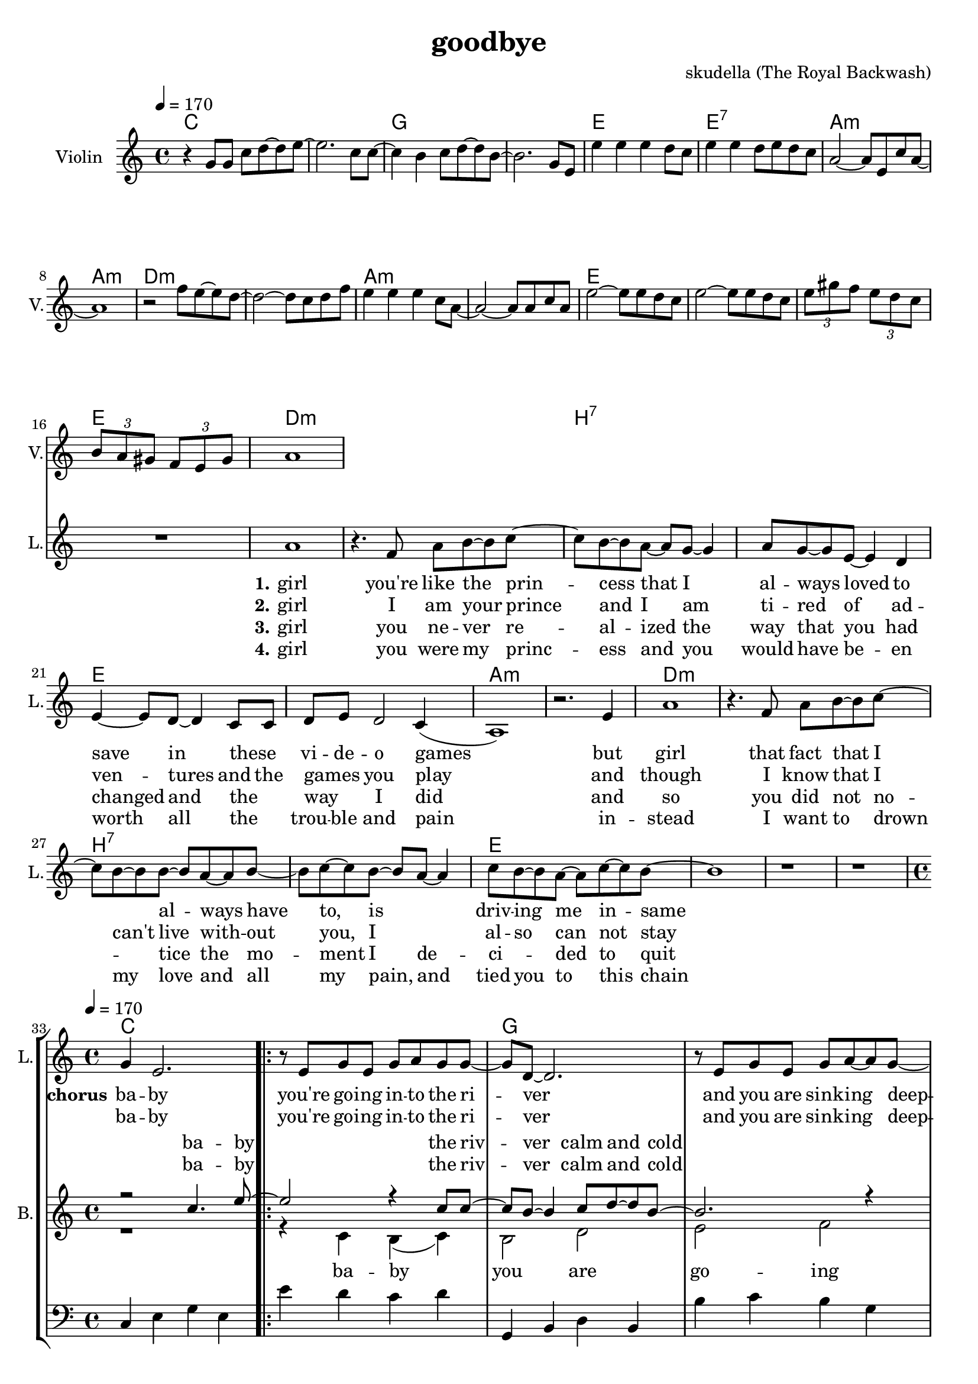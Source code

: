 \version "2.16.2"

\header {
  title = "goodbye"
  composer = "skudella (The Royal Backwash)"

}

global = {
  \key a \minor
  \time 4/4
  \tempo 4 = 170
}

harmonies = \chordmode {
  \germanChords
c1 c g g e e:7 a:m a:m 
d:m d:m a:m a:m e e e e

d1:m d:m  b:7 b:7 e e a:m a:m
d1:m d:m  b:7 b:7 e e e e


%f2 g c e
%f g a:m a:m
%f g c e
%f f g g:7

c1 c g g a:m a:m f f
c1 c g g a:m a:m f f




}

violinMusic = \relative c'' {
  r4
  g8 g c d~d e~
  e2. c8 c~
  c4 b c8 d~d b~
  b2. g8 e
  e'4 e e d8 c
  e4 e d8 e d c
  a2~a8 e c' a~
  a1
  r2 f'8 e~e d~
  d2~d8 c d8 f
  e4 e e c8 a~
  a2~a8 a c a
  e'2~e8 e8 d c 
  e2~e8 e8 d c
\tuplet 3/4 {e gis f} \tuplet 3/4 {e d c} 
\tuplet 3/4 {b a gis} \tuplet 3/4 {f e gis}
 a1
}

leadGuitarMusic = \relative c'' {

}

trumpetoneVerseMusic = \relative c'' {

}

trumpetonePreChorusMusic = \relative c'' {
}

trumpetoneChorusMusic = \relative c'' {
}

trumpetoneBridgeMusic = \relative c'' {
}

trumpettwoVerseMusic = \relative c'' {
}

trumpettwoPreChrousMusic = \relative c'' {

}

trumpettwoChorusMusic = \relative c'' {

}

leadMusicverse = \relative c''{
 R1*16
a1
r4. f8 a b~b c~
c8 b8~b8 a~a g~g4
a8 g8~g8 e8~e4 d
e4~e8 d8~d4 c8 c
d8 e d2 c4(
a1) 
r2. e'4
a1
r4. f8 a b~b c~
c8 b8~b8 b~b a~a b~
b c~c b~b a~a4
c8 b8~b a~a c~c b~
b1
r1
r1
%R1*16
}

leadMusicprechorus = \relative c'{

}

leadMusicchorus = \relative c''{
g4 e2.
\bar ".|:"

r8 e8 g8 e8 g8 a8 g8 g8~
g8 d8~d2.
r8  e8 g8 e8 g8 a8~a8 g8~
g8 d8~d2. 
r2. e8 c8
f8 f f f f4 f8 f
a a a a a b a e~ 
e2 r2

r8 g8 c8 b8 c8 c8 d8 c8~
c8 b8~b2. 
r8  a8 b8 a8 c8 d8~d8 c8~
c8 a8~a2.  
r2. e8 c8
f8 f f f f f f8 f
a a a a a( b) a( g) 
e2 r2

\bar ".|:"

}

leadMusicBridge = \relative c'''{

}

leadWordsOne = \lyricmode { 
\set stanza = "1." 
 girl
 you're like the prin -- cess that I al -- ways loved to save in these _ vi -- de -- o games
 but girl 
 that fact that I _ al -- ways have to, is _ driv --  ing me in -- same 

 

}

leadWordsPrechorus = \lyricmode {

}

leadWordsChorus = \lyricmode {
\set stanza = "chorus"
ba -- by you're  go -- ing in -- to the ri -- ver
and you are sink -- ing deep -- er 
as I'm stand -- ing at the shore 
and I'm smil -- ing as I wave you good -- bye

and while you drown in the wa -- ter
and ev -- ery -- thing turns dar -- ker
I am watch -- ing as  you're sink -- ing 
and en -- joy -- ing ev -- ery way you die

}


leadWordsChorusTwo = \lyricmode {
ba -- by you're  go -- ing in -- to the ri -- ver
and you are sink -- ing deep -- er 
as I'm stand -- ing at the shore 
and I'm smil -- ing as I wave you good -- bye

and while you drown in the wa -- ter
_ you can hear my laugh -- ter
I am stand -- ing at the shore 
and I am cry -- ing and I don't know why
}

leadWordsBridge = \lyricmode {
 
}

leadWordsTwo = \lyricmode { 
\set stanza = "2." 
 girl I am your prince  
 and I am ti -- red of ad -- ven -- tures and the  games _ you play 
 and though 
 I know that I can't live with -- out you, I _ al -- so can not stay
 
 %know that you would be worth it, you ha be worth it does not make much sence

}

leadWordsThree = \lyricmode {
\set stanza = "3." 
girl 
you ne -- ver re -- al -- ized the way that you had changed and the _ way _ I did
and so
you did not no _ -- tice the mo -- ment I de -- ci _ -- ded to quit
}

leadWordsFour = \lyricmode {
\set stanza = "4." 

girl you were my princ -- ess and  you would have be -- en worth all the _ trou -- ble and pain 

in -- stead
I want to drown my love and all my pain, and tied you to this chain


}


leadWordsFive = \lyricmode {

}

backingOneVerseMusic = \relative c'' {
R1*32
}

backingOnePrechorusMusic = \relative c'' {

}

backingOneChorusMusic = \relative c'' {
R1*32
r2 c4. e8~
e2 r4 c8 c8~
c8 b8~b4 c8 d8~d8 b8~
b2. r4
e4 d c b a g e c
c'8 b c d c4 c8 c
f8 f f f f e d c~
c2 c4. e8~
e2 r4 e8 e8~
e8 d8~d4 e8 f8~f8 d8~
d2. r4
e4 d c b a g e c
c'8 b c d c c c c
f f f f f( e) d( c)
c2 c4. e8
\bar ":|."



}

backingOneBridgeMusic = \relative c'' {
  
}

backingOneVerseWords = \lyricmode {
}

backingOnePrechorusWords = \lyricmode {

}


backingOneChorusWords = \lyricmode {
ba -- by the riv -- ver calm and cold 
down down down down down down down down  
stand -- ing at the shore 
and I'm smil -- ing as  I wave you good -- bye
ba -- by the wa -- ter calm and cold 
dark dark dark dark dark dark dark dark  
watch -- ing as  you're sink -- ing and 
en -- joy -- ing ev -- ery way you die
ba -- by
}

backingOneChorusWordsTwo = \lyricmode {

ba -- by the riv -- ver calm and cold 
down down down down down down down down  
stand -- ing at the shore 
and I'm smil -- ing as  I wave you good -- bye
ba -- by the wa -- ter calm and cold 
dark dark dark dark dark dark dark dark  

stand -- ing at the shore 
and I am cry -- ing and I don't know why
}


backingOneBridgeWords = \lyricmode {
}

backingTwoVerseMusic = \relative c' {

}

backingTwoPrechorusMusic = \relative c'' {


}

backingTwoChorusMusic = \relative c' {
R1*32
r1
r4 c4 b(c) 
b2 d e f
c4 c c c
e e e c
f2(a,2 f'2)
e4( d)
c2 r2
r4 c4 b(c) 
b2 d e f
c4 c c c
e e e c
f2(a,2 f'2)
e4( d)
c2 r2


}

backingTwoBridgeMusic = \relative c'' {

}


backingTwoVerseWords = \lyricmode {
  
}

backingTwoPrechorusWords = \lyricmode {
}


backingTwoChorusWords = \lyricmode {
ba -- by you are go -- ing 
down down down down down down down down
down __
good -- bye
ba -- by it is get -- ting 
dark dark dark dark dark dark dark dark
dark __
good -- bye
}


backingTwoBridgeWords = \lyricmode {
}

derbassVerse = \relative c {
  \clef bass
  R1*32


}

derbassChorus = \relative c {
  \clef bass
c4 e g e e' d c d
g,, b d b b' c b g
a g e d c d e c
f g f c a g f g
c4 e g e e' d c d
g,, b d b b' c b g
a g e d c d e c
f g f c a g f g
c4 e g e
}

\score {
  <<
    \new ChordNames {
      \set chordChanges = ##t
      \transpose c c { \global \harmonies }
    }

    \new StaffGroup <<
    
      \new Staff = "Violin" {
        \set Staff.instrumentName = #"Violin"
        \set Staff.shortInstrumentName = #"V."
        \set Staff.midiInstrument = #"violin"
         \transpose c c { \violinMusic }
      }
      \new Staff = "Guitar" {
        \set Staff.instrumentName = #"Guitar"
        \set Staff.shortInstrumentName = #"G."
        %\set Staff.midiInstrument = #"overdriven guitar"
        \set Staff.midiInstrument = #"acoustic guitar (steel)"
        \transpose c c { \global \leadGuitarMusic }
      }
        \new Staff = "Trumpets" <<
        \set Staff.instrumentName = #"Trumpets"
	\set Staff.shortInstrumentName = #"T."
        \set Staff.midiInstrument = #"trumpet"
        %\new Voice = "Trumpet1Verse" { \voiceOne << \transpose c c { \global \trumpetoneVerseMusic } >> }
        %\new Voice = "Trumpet1PreChorus" { \voiceOne << \transpose c c { \trumpetonePreChorusMusic } >> }
        %\new Voice = "Trumpet1Chorus" { \voiceOne << \transpose c c { \trumpetoneChorusMusic } >> }
        %\new Voice = "Trumpet1Bridge" { \voiceOne << \transpose c c { \trumpetoneBridgeMusic } >> }
	%\new Voice = "Trumpet2Verse" { \voiceTwo << \transpose c c { \global \trumpettwoVerseMusic } >> }      
	%\new Voice = "Trumpet2PreChorus" { \voiceTwo << \transpose c c {  \trumpettwoPreChrousMusic } >> }      
	%\new Voice = "Trumpet2Chorus" { \voiceTwo << \transpose c c { \trumpettwoChorusMusic } >> }      
        \new Voice = "Trumpet1" { \voiceOne << \transpose c c { \global \trumpetoneVerseMusic \trumpetonePreChorusMusic \trumpetoneChorusMusic \trumpetoneBridgeMusic} >> }
	\new Voice = "Trumpet2" { \voiceTwo << \transpose c c { \global \trumpettwoVerseMusic \trumpettwoPreChrousMusic \trumpettwoChorusMusic} >> }      
      >>
    >>  
    \new StaffGroup <<
      \new Staff = "lead" {
	\set Staff.instrumentName = #"Lead"
	\set Staff.shortInstrumentName = #"L."
        \set Staff.midiInstrument = #"voice oohs"
        \new Voice = "leadverse" { << \transpose c c { \global \leadMusicverse } >> }
        \new Voice = "leadprechorus" { << \transpose c c { \leadMusicprechorus } >> }
        \new Voice = "leadchorus" { << \transpose c c { \leadMusicchorus } >> }
        \new Voice = "leadbridge" { << \transpose c c { \leadMusicBridge } >> }
      }
      \new Lyrics \with { alignBelowContext = #"lead" }
      \lyricsto "leadbridge" \leadWordsBridge
      \new Lyrics \with { alignBelowContext = #"lead" }
      \lyricsto "leadchorus" \leadWordsChorusTwo
      \new Lyrics \with { alignBelowContext = #"lead" }
      \lyricsto "leadchorus" \leadWordsChorus
      \new Lyrics \with { alignBelowContext = #"lead" }
      \lyricsto "leadprechorus" \leadWordsPrechorus
      \new Lyrics \with { alignBelowContext = #"lead" }
      \lyricsto "leadverse" \leadWordsFour
      \new Lyrics \with { alignBelowContext = #"lead" }
      \lyricsto "leadverse" \leadWordsThree
      \new Lyrics \with { alignBelowContext = #"lead" }
      \lyricsto "leadverse" \leadWordsTwo
      \new Lyrics \with { alignBelowContext = #"lead" }
      \lyricsto "leadverse" \leadWordsOne
      
     
      % we could remove the line about this with the line below, since
      % we want the alto lyrics to be below the alto Voice anyway.
      % \new Lyrics \lyricsto "altos" \altoWords

      \new Staff = "backing" <<
	%\clef backingTwo
	\set Staff.instrumentName = #"Backing"
	\set Staff.shortInstrumentName = #"B."
        \set Staff.midiInstrument = #"voice oohs"
	\new Voice = "backingOneVerse" { \voiceOne << \transpose c c { \global \backingOneVerseMusic } >> }
	\new Voice = "backingOnePrechorus" { \voiceOne << \transpose c c { \backingOnePrechorusMusic } >> }
	\new Voice = "backingOneChorus" { \voiceOne << \transpose c c { \backingOneChorusMusic } >> }
	\new Voice = "backingOneBridge" { \voiceOne << \transpose c c { \backingOneBridgeMusic } >> }

	\new Voice = "backingTwoVerse" { \voiceTwo << \transpose c c { \global \backingTwoVerseMusic } >> }
	\new Voice = "backingTwoPrechorus" { \voiceTwo << \transpose c c { \backingTwoPrechorusMusic } >> }
	\new Voice = "backingTwoChorus" { \voiceTwo << \transpose c c { \backingTwoChorusMusic } >> }
	\new Voice = "backingTwoBridge" { \voiceTwo << \transpose c c {  \backingTwoBridgeMusic } >> }

      >>
      \new Lyrics \with { alignAboveContext = #"backing" }
      \lyricsto "backingOneBridge" \backingOneBridgeWords
      \new Lyrics \with { alignAboveContext = #"backing" }
      \lyricsto "backingOneChorus" \backingOneChorusWords
      \new Lyrics \with { alignAboveContext = #"backing" }
      \lyricsto "backingOneChorus" \backingOneChorusWordsTwo


      \new Lyrics \with { alignAboveContext = #"backing" }
      \lyricsto "backingOnePrechorus" \backingOnePrechorusWords
      \new Lyrics \with { alignAboveContext = #"backing" }
      \lyricsto "backingOneVerse" \backingOneVerseWords
      
      \new Lyrics \with { alignBelowContext = #"backing" }
      \lyricsto "backingTwoBridge" \backingTwoBridgeWords
      \new Lyrics \with { alignBelowContext = #"backing" }
      \lyricsto "backingTwoChorus" \backingTwoChorusWords
      \new Lyrics \with { alignBelowContext = #"backing" }
      \lyricsto "backingTwoPrechorus" \backingTwoPrechorusWords
      \new Lyrics \with { alignBelowContext = #"backing" }
      \lyricsto "backingTwoVerse" \backingTwoVerseWords
      
      \new Staff = "Staff_bass" {
        \set Staff.instrumentName = #"Bass"
        \set Staff.midiInstrument = #"electric bass (pick)"
        \set Staff.midiMaximumVolume = #0.0
        %\set Staff.midiInstrument = #"distorted guitar"
        \transpose c c { \global \derbassVerse }
        \transpose c c { \global \derbassChorus }
      }      % again, we could replace the line above this with the line below.
      % \new Lyrics \lyricsto "backingTwoes" \backingTwoWords
    >>
  >>
  \midi {}
  \layout {
    \context {
      \Staff \RemoveEmptyStaves
      \override VerticalAxisGroup #'remove-first = ##t
    }
  }
}

#(set-global-staff-size 19)

\paper {
  page-count = #3
  
}

